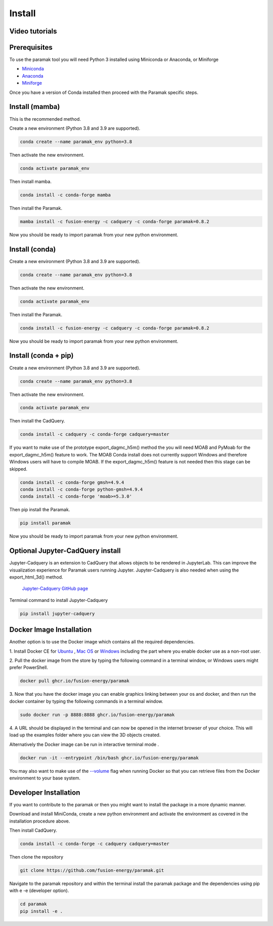 Install
*******


Video tutorials
---------------

.. raw:: html

      <iframe width="280" height="157" src="https://www.youtube.com/embed/29nXEpAaELE" frameborder="0" allow="accelerometer; autoplay; clipboard-write; encrypted-media; gyroscope; picture-in-picture" allowfullscreen></iframe>

      <iframe width="280" height="157" src="https://www.youtube.com/embed/HJfOrDM9Avo" frameborder="0" allow="accelerometer; autoplay; clipboard-write; encrypted-media; gyroscope; picture-in-picture" allowfullscreen></iframe>


Prerequisites
-------------

To use the paramak tool you will need Python 3 installed using Miniconda or
Anaconda, or Miniforge

* `Miniconda <https://docs.conda.io/en/latest/miniconda.html>`_
* `Anaconda <https://www.anaconda.com/>`_
* `Miniforge <https://github.com/conda-forge/miniforge>`_

Once you have a version of Conda installed then proceed with the Paramak
specific steps.


Install (mamba)
---------------

This is the recommended method.

Create a new environment (Python 3.8 and 3.9 are supported).

.. code-block:: bash

   conda create --name paramak_env python=3.8


Then activate the new environment.

.. code-block:: bash

   conda activate paramak_env

Then install mamba.

.. code-block:: bash

   conda install -c conda-forge mamba

Then install the Paramak.

.. code-block:: bash

   mamba install -c fusion-energy -c cadquery -c conda-forge paramak=0.8.2

Now you should be ready to import paramak from your new python environment.

Install (conda)
---------------

Create a new environment (Python 3.8 and 3.9 are supported).

.. code-block:: bash

   conda create --name paramak_env python=3.8


Then activate the new environment.

.. code-block:: bash

   conda activate paramak_env


Then install the Paramak.

.. code-block:: bash

   conda install -c fusion-energy -c cadquery -c conda-forge paramak=0.8.2

Now you should be ready to import paramak from your new python environment.


Install (conda + pip)
---------------------

Create a new environment (Python 3.8 and 3.9 are supported).

.. code-block:: bash

   conda create --name paramak_env python=3.8


Then activate the new environment.

.. code-block:: bash

   conda activate paramak_env


Then install the CadQuery.

.. code-block:: bash

   conda install -c cadquery -c conda-forge cadquery=master

If you want to make use of the prototype export_dagmc_h5m() method the you will need
MOAB and PyMoab for the export_dagmc_h5m() feature to work.
The MOAB Conda install does not currently support Windows and therefore Windows
users will have to compile MOAB. If the export_dagmc_h5m() feature is not
needed then this stage can be skipped.

.. code-block:: bash

   conda install -c conda-forge gmsh=4.9.4
   conda install -c conda-forge python-gmsh=4.9.4
   conda install -c conda-forge 'moab>=5.3.0'

Then pip install the Paramak.

.. code-block:: bash

   pip install paramak

Now you should be ready to import paramak from your new python environment.


Optional Jupyter-CadQuery install
---------------------------------

Jupyter-Cadquery is an extension to CadQuery that allows objects to be rendered
in JupyterLab. This can improve the visualization experience for Paramak users
running Jupyter. Jupyter-Cadquery is also needed when using the export_html_3d()
method.

 `Jupyter-Cadquery GitHub page <https://github.com/bernhard-42/jupyter-cadquery>`_

Terminal command to install Jupyter-Cadquery

.. code-block:: bash

   pip install jupyter-cadquery


Docker Image Installation
-------------------------

Another option is to use the Docker image which contains all the required
dependencies.

1. Install Docker CE for `Ubuntu <https://docs.docker.com/install/linux/docker-ce/ubuntu/>`_ ,
`Mac OS <https://store.docker.com/editions/community/docker-ce-desktop-mac>`_ or
`Windows <https://hub.docker.com/editions/community/docker-ce-desktop-windows>`_
including the part where you enable docker use as a non-root user.

2. Pull the docker image from the store by typing the following command in a
terminal window, or Windows users might prefer PowerShell.

.. code-block:: bash

   docker pull ghcr.io/fusion-energy/paramak

3. Now that you have the docker image you can enable graphics linking between
your os and docker, and then run the docker container by typing the following
commands in a terminal window.

.. code-block:: bash

   sudo docker run -p 8888:8888 ghcr.io/fusion-energy/paramak

4. A URL should be displayed in the terminal and can now be opened in the
internet browser of your choice. This will load up the examples folder where
you can view the 3D objects created.

Alternatively the Docker image can be run in interactive terminal mode .

.. code-block:: bash

   docker run -it --entrypoint /bin/bash ghcr.io/fusion-energy/paramak

You may also want to make use of the
`--volume <https://docs.docker.com/storage/volumes/>`_
flag when running Docker so that you can retrieve files from the Docker
environment to your base system.


Developer Installation
----------------------

If you want to contribute to the paramak or then you might want to install the
package in a more dynamic manner.

Download and install MiniConda, create a new python environment and activate the
environment as covered in the installation procedure above.

Then install CadQuery.

.. code-block:: bash

   conda install -c conda-forge -c cadquery cadquery=master


Then clone the repository

.. code-block:: bash

   git clone https://github.com/fusion-energy/paramak.git

Navigate to the paramak repository and within the terminal install the paramak
package and the dependencies using pip with e -e (developer option).

.. code-block:: bash

   cd paramak
   pip install -e .
